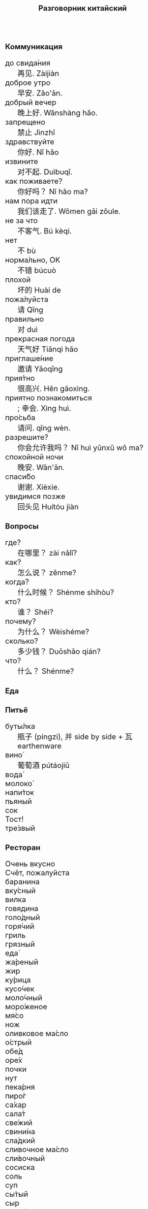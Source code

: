 #+TITLE: Разговорник китайский
#+AUTHOR: 
#+DATE: 
#+HTML_HEAD_EXTRA: <style>*{font-size: x-large;}</style>
# +LATEX_CLASS_OPTIONS: [10pt,twocolumn]
# +LATEX_HEADER: \usepackage{fullpage}
#+LATEX_HEADER: \usepackage[margin=0.7cm]{geometry}

#+LATEX_HEADER: \usepackage{fontspec}
#+LATEX_HEADER: \setmainfont{Noto Serif}
#+LATEX_HEADER: \usepackage{xeCJK}
#+LATEX_HEADER: \setCJKmainfont{Arial Unicode MS}
# +LATEX_HEADER: \setmainfont{DejaVu Serif}
# +LATEX_HEADER: \usepackage[english,russian]{babel}
#+LATEX_HEADER: \usepackage{paralist}
#+LATEX_HEADER: \let\enumerate\compactenum
#+LATEX_HEADER: \let\description\compactdesc

#+LATEX_HEADER: \usepackage{multicol}

#+LATEX: \setlength{\columnsep}{8pt}
#+LATEX: \begin{multicols}{3}
* Коммуникация
 + до свида́ния :: 再见. Zàijiàn
 + доброе утро :: 早安. Zǎo'ān.
 + добрый вечер :: 晚上好. Wǎnshàng hǎo.
 + запрещено :: 禁止 Jìnzhǐ
 + здравствуйте :: 你好. Nǐ hǎo
 + извините :: 对不起. Duìbuqǐ.
 + как поживаете? :: 你好吗？ Nǐ hǎo ma?
 + нам пора идти :: 我们该走了. Wǒmen gāi zǒule.
 + не за что :: 不客气. Bú kèqi.
 + нет :: 不 bù
 + норма́льно, OK :: 不错 búcuò
 + плохой :: 坏的 Huài de
 + пожа́луйста :: 请 Qǐng
 + правильно :: 对 duì
 + прекрасная погода :: 天气好 Tiānqì hǎo
 + приглаше́ние :: 邀请 Yāoqǐng
 + прия́тно :: 很高兴. Hěn gāoxìng.
 + приятно познакомиться :: ; 幸会. Xìng huì.
 + про́сьба :: 请问.  qǐng wèn.
 + разрешите? :: 你会允许我吗？ Nǐ huì yǔnxǔ wǒ ma?
 + спокойной ночи :: 晚安. Wǎn'ān.
 + спаси́бо :: 谢谢. Xièxie.
 + увидимся позже :: 回头见 Huítóu jiàn

* Вопросы
 + где? :: 在哪里？ zài nǎlǐ?
 + как? :: 怎么说？ zěnme?
 + когда́? ::  什么时候？ Shénme shíhòu?
 + кто? ::    谁？ Shéi?
 + почему? :: 为什么？ Wèishéme?	   
 + сколько? :: 多少钱？ Duōshǎo qián?
 + что? ::    什么？ Shénme?
* Еда
** Питьё
 + буты́лка :: 瓶子 (píngzi), 并 side by side + 瓦 earthenware
 + вино́ :: 葡萄酒 pútáojiǔ
 + вода́ :: 
 + молоко́ :: 
 + напи́ток :: 
 + пьяный :: 
 + сок :: 
 + Тост! :: 
 + тре́звый :: 

** Ресторан
 + Очень вкусно :: 
 + Счёт, пожалуйста :: 
 + баранина :: 
 + вку́сный :: 
 + вилка :: 
 + говядина :: 
 + голо́дный :: 
 + горя́чий :: 
 + гриль :: 
 + грязный :: 
 + еда́ :: 
 + жа́реный :: 
 + жир :: 
 + ку́рица :: 
 + кусо́чек :: 
 + моло́чный :: 
 + моро́женое :: 
 + мя́со :: 
 + нож :: 
 + оливковое ма́сло :: 
 + о́стрый :: 
 + обе́д :: 
 + оре́х :: 
 + почки :: 
 + нут :: 
 + пека́рня :: 
 + пиро́г :: 
 + са́хар :: 
 + сала́т :: 
 + све́жий :: 
 + свини́на :: 
 + сла́дкий :: 
 + сливочное ма́сло :: 
 + сли́вочный :: 
 + сосиска :: 
 + соль :: 
 + суп :: 
 + сы́тый :: 
 + сыр :: 
 + сыро́й :: 
 + у́жин :: 
 + у́ксус :: 
 + хлеб :: 
 + ча́шка :: 
 + шашлык :: 
 + язык :: 
 + яйцо́ :: 

** Фрукты и овощи
 + арбу́з :: 
 + баклажан :: 
 + бана́н :: 
 + виноград :: 
 + гриб :: 
 + груша :: 
 + ды́ня :: 
 + капу́ста :: 
 + карто́фель :: 
 + лук :: 
 + морко́вь :: 
 + о́вощ :: 
 + огуре́ц :: 
 + пе́рец :: 
 + пе́рсик :: 
 + помидо́р :: 
 + свекла́ :: 
 + фрукт :: 
 + цукини :: 
 + я́блоко :: 
 + я́года :: 

* Магазин
 + дешево :: 
 + дорого :: 
 + не хочу :: 
 + откройте :: 
 + скидка будет? :: 
 + сколько стоит? :: 
 + я вернусь :: 
* Размер
 + больше :: 
 + большо́й :: 
 + высо́кий :: 
 + длинный :: 
 + короткий :: 
 + легки́й :: 
 + ма́ленький :: 
 + меньше :: 
 + приблизи́тельно :: 
 + тяжелый :: 

* Город
 + банкома́т :: 
 + го́род :: 
 + деревня :: 
 + мост :: 
 + переу́лок :: 
 + у́лица :: 
* Время
 + вечер :: 
 + воскресе́нье :: 
 + всегда́ :: 
 + вчера́ :: 
 + выходно́й :: 
 + год :: 
 + день :: 
 + до :: 
 + до́лго :: 
 + за́втра :: 
 + мину́та :: 
 + нача́ло :: 
 + недо́лго :: 
 + ночь :: 
 + по́зже :: 
 + по́лночь :: 
 + пото́м :: 
 + приблизи́тельно  :: 
 + про́шлый :: 
 + ра́но :: 
 + сего́дня :: 
 + сейча́с :: 
 + ско́ро :: 
 + сра́зу :: 
 + суббо́та :: 
 + у́тро :: 
 + ча́сто :: 
 + час :: 
* Транспорт 
 + близко :: 
 + быстро :: 
 + восто́к :: 
 + далеко :: 
 + за́пад :: 
 + кора́бль :: 
 + ло́дка :: 
 + маши́на :: 
 + медленно :: 
 + ме́сто :: 
 + пое́здка :: 
 + отправление :: 
 + отправляется :: 
 + се́вер :: 
 + юг :: 
 + я опоздал :: 

* Погода
 + бу́ря :: 
 + ве́тер :: 
 + град :: 
 + гроза́ :: 
 + гром :: 
 + дождь :: 
 + жара́ :: 
 + кли́мат :: 
 + лед :: 
 + лу́жа :: 
 + мо́кро :: 
 + мо́лния :: 
 + моро́з :: 
 + о́блако :: 
 + пого́да :: 
 + прогно́з :: 
 + прохла́дный :: 
 + ра́дуга :: 
 + снег :: 
 + со́лнце :: 
 + су́хо :: 
 + температу́ра :: 
 + тёплый :: 
 + тума́н :: 
 + холо́дный :: 
 + я́сный :: 

* Associations
 + 彔 :: filter (/green/)
 + 爪 :: claw (/colour/ 色)
 + 巴 :: knealing/snake (/colour/)
 + 疒 :: bed for the /sick/ 病
 + 丙 :: /third/ of stems
 + 目 :: /eye/ (眼睛)
 + 艮 :: look back /eye/
 + 自 :: nose (鼻)
 + 丌 :: pedestal
 + 青 :: growing + flesh
 + 夂 :: sole of foot
 + 佥 :: all together (亼 + 吅 + 从)
 + 亡 :: to die, to escape (/forget/ 忘)
 + 已 :: to finish
 + 平 :: level, equal
 + 易 :: a filled container (/easy/)
 + 禾 :: rice
 + 止 :: foot \to stop (/walk/ 走)
 + 更 :: to change
 + 史 :: scribe \to history

#+LATEX: \end{multicols}
